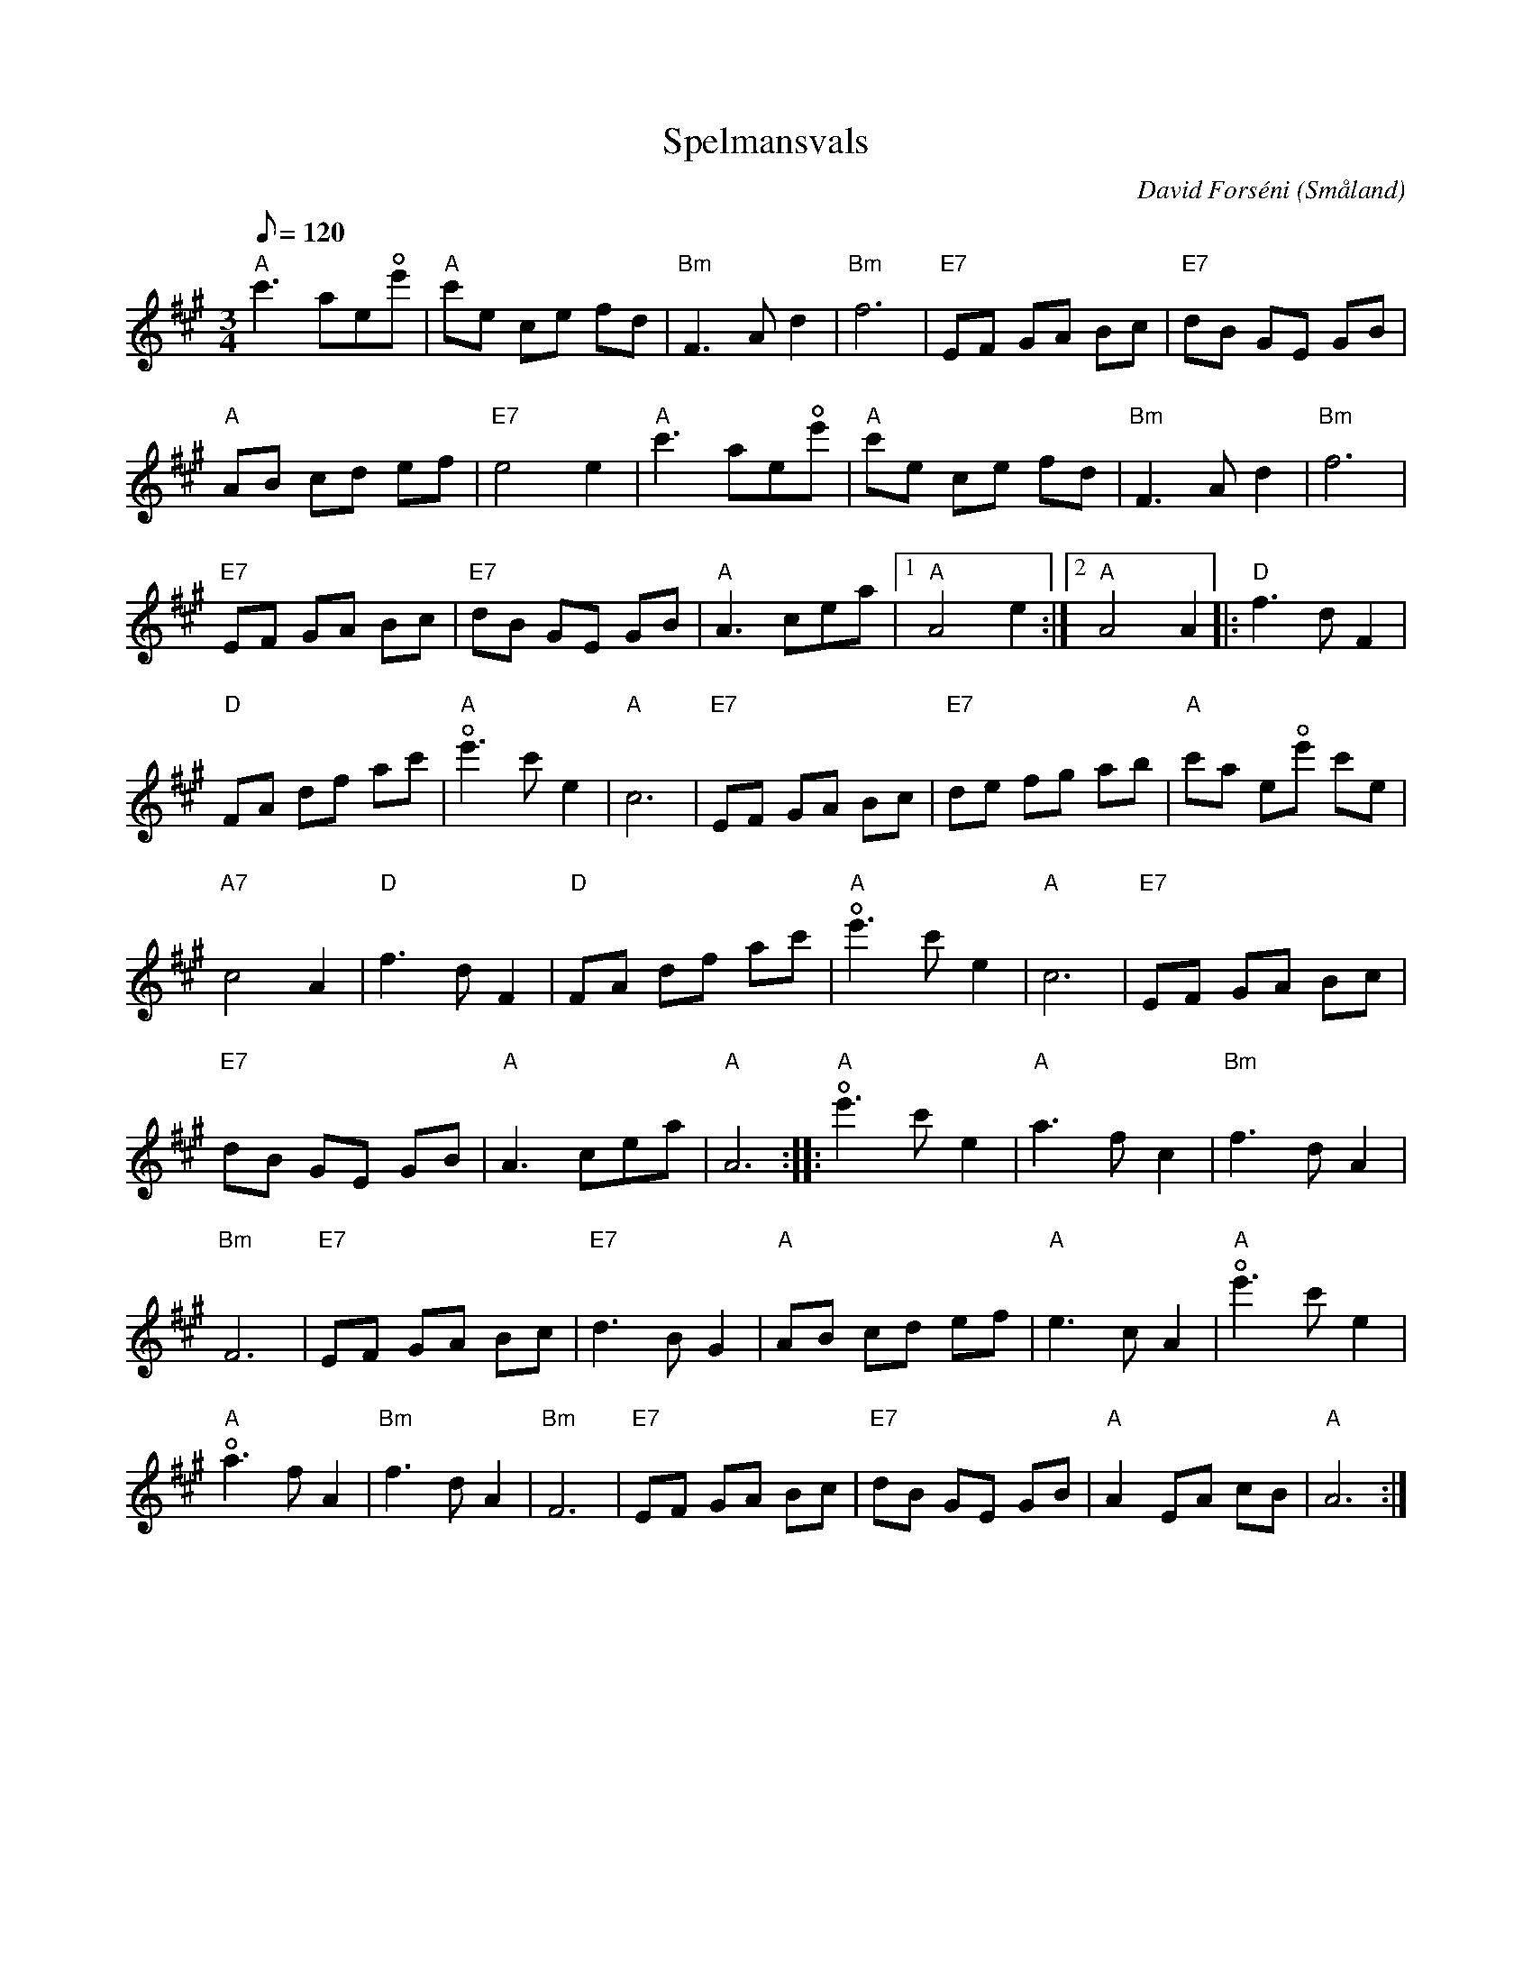 %%abc-charset utf-8

X:1
T:Spelmansvals
R:Vals
Z:C-G Magnusson, 2008-11-10
O:Småland
C:David Forséni
U:o=+open+
M:3/4
L:1/8
Q:120
K:A
"A" c'3 aeoe' | "A" c'e ce fd | "Bm" F3 A d2 | "Bm" f6 | "E7" EF GA Bc | "E7" dB GE GB |
"A" AB cd ef | "E7" e4 e2 | "A" c'3 aeoe' | "A" c'e ce fd | "Bm" F3 A d2 | "Bm" f6 |
"E7" EF GA Bc | "E7" dB GE GB | "A" A3 cea |1 "A" A4 e2 :|2 "A" A4 A2 |: "D" f3 d F2 |
"D" FA df ac' | "A" oe'3 c' e2 | "A" c6 | "E7" EF GA Bc | "E7" de fg ab | "A" c'a eoe' c'e |
"A7" c4 A2 | "D" f3 d F2 | "D" FA df ac' | "A" oe'3 c' e2 | "A" c6 | "E7" EF GA Bc |
"E7" dB GE GB | "A" A3 cea | "A" A6 :: "A" oe'3 c' e2 | "A" a3 f c2 | "Bm" f3 d A2 |
"Bm" F6 | "E7" EF GA Bc | "E7" d3 B G2 | "A" AB cd ef | "A" e3 c A2 | "A" oe'3 c' e2 |
"A" oa3 f A2 | "Bm" f3 d A2 | "Bm" F6 | "E7" EF GA Bc | "E7" dB GE GB | "A" A2 EA cB | "A" A6 :|

